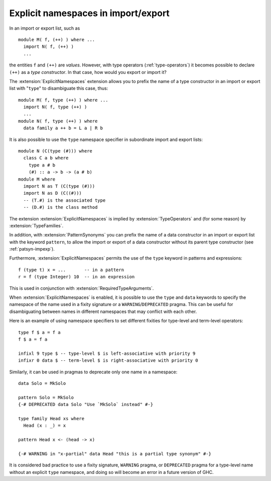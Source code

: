 .. _explicit-namespaces:

Explicit namespaces in import/export
~~~~~~~~~~~~~~~~~~~~~~~~~~~~~~~~~~~~

.. extension:: ExplicitNamespaces
    :shortdesc: Enable using the keyword ``type`` to specify the namespace of
        entries in imports and exports (:ref:`explicit-namespaces`).
        Implied by :extension:`TypeOperators` and :extension:`TypeFamilies`.

    :implied by: :extension:`TypeOperators`, :extension:`TypeFamilies`
    :since: 7.6.1
    :status: Included in :extension:`GHC2024`

    Enable use of explicit namespaces in module export lists, patterns, and expressions.

In an import or export list, such as ::

      module M( f, (++) ) where ...
        import N( f, (++) )
        ...

the entities ``f`` and ``(++)`` are *values*. However, with type
operators (:ref:`type-operators`) it becomes possible to declare
``(++)`` as a *type constructor*. In that case, how would you export or
import it?

The :extension:`ExplicitNamespaces` extension allows you to prefix the name of
a type constructor in an import or export list with "``type``" to
disambiguate this case, thus: ::

      module M( f, type (++) ) where ...
        import N( f, type (++) )
        ...
      module N( f, type (++) ) where
        data family a ++ b = L a | R b

It is also possible to use the ``type`` namespace specifier in subordinate
import and export lists:
::

      module N (C(type (#))) where
        class C a b where
          type a # b
          (#) :: a -> b -> (a # b)
      module M where
        import N as T (C(type (#)))
        import N as D (C((#)))
        -- (T.#) is the associated type
        -- (D.#) is the class method

The extension :extension:`ExplicitNamespaces` is implied by
:extension:`TypeOperators` and (for some reason) by :extension:`TypeFamilies`.

In addition, with :extension:`PatternSynonyms` you can prefix the name of a
data constructor in an import or export list with the keyword
``pattern``, to allow the import or export of a data constructor without
its parent type constructor (see :ref:`patsyn-impexp`).

Furthermore, :extension:`ExplicitNamespaces` permits the use of the ``type``
keyword in patterns and expressions::

  f (type t) x = ...       -- in a pattern
  r = f (type Integer) 10  -- in an expression

This is used in conjunction with :extension:`RequiredTypeArguments`.

When :extension:`ExplicitNamespaces` is enabled, it is possible to use the
``type`` and ``data`` keywords to specify the namespace of the name used in
a fixity signature or a ``WARNING``/``DEPRECATED`` pragma. This can be useful for disambiguating
between names in different namespaces that may conflict with each other.

Here is an example of using namespace specifiers to set different fixities for
type-level and term-level operators: ::

  type f $ a = f a
  f $ a = f a

  infixl 9 type $ -- type-level $ is left-associative with priority 9
  infixr 0 data $ -- term-level $ is right-associative with priority 0

Similarly, it can be used in pragmas to deprecate only one name in a namespace: ::

  data Solo = MkSolo

  pattern Solo = MkSolo
  {-# DEPRECATED data Solo "Use `MkSolo` instead" #-}

  type family Head xs where
    Head (x : _) = x

  pattern Head x <- (head -> x)

  {-# WARNING in "x-partial" data Head "this is a partial type synonym" #-}

It is considered bad practice to use a fixity signature, ``WARNING`` pragma, or
``DEPRECATED`` pragma for a type-level name without an explicit ``type`` namespace, and
doing so will become an error in a future version of GHC.
